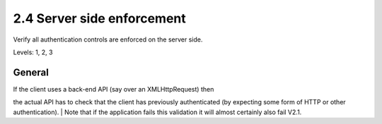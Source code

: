 2.4 Server side enforcement
===========================

Verify all authentication controls are enforced on the server side.

Levels: 1, 2, 3

General
-------

| If the client uses a back-end API (say over an XMLHttpRequest) then
the actual API has to check that the client has previously authenticated
(by expecting some form of HTTP or other authentication).
| Note that if the application fails this validation it will almost
certainly also fail V2.1.
